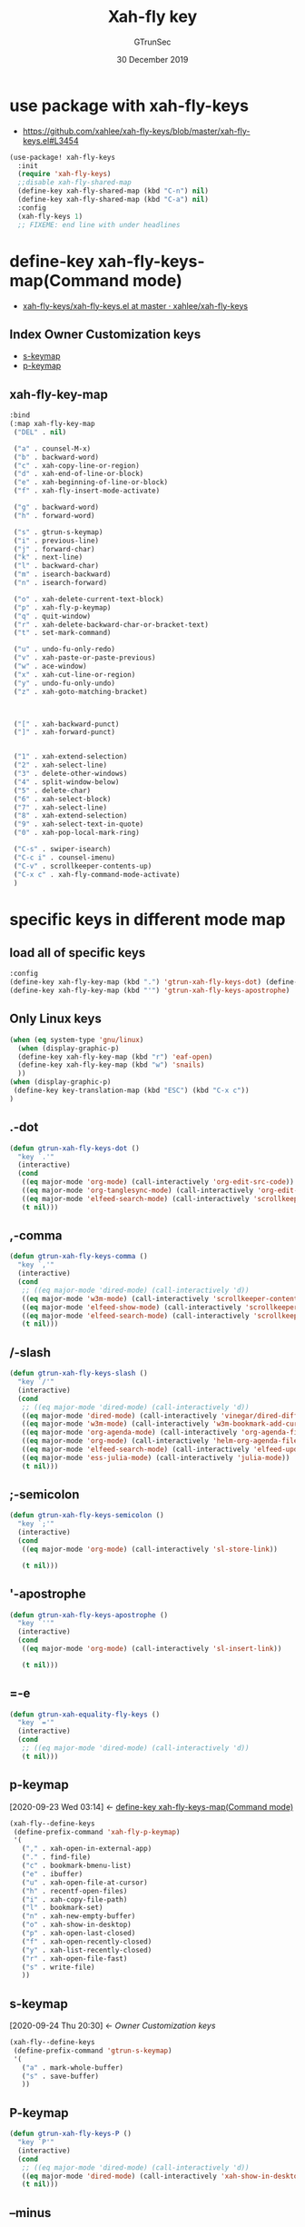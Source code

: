 #+TITLE: Xah-fly key
#+AUTHOR: GTrunSec
#+EMAIL: gtrunsec@hardenedlinux.org
#+DATE: 30 December 2019
#+DESCRIPTION:
#+KEYWORDS:
#+LANGUAGE:  en cn
#+OPTIONS:   H:3 num:t toc:t \n:nil @:t ::t |:t ^:nil -:t f:t *:t <:t
#+SELECT_TAGS: export
#+EXCLUDE_TAGS: noexport
* use package with xah-fly-keys
- https://github.com/xahlee/xah-fly-keys/blob/master/xah-fly-keys.el#L3454
#+begin_src emacs-lisp :tangle "xah-fly-keys.el"
(use-package! xah-fly-keys
  :init
  (require 'xah-fly-keys)
  ;;disable xah-fly-shared-map
  (define-key xah-fly-shared-map (kbd "C-n") nil)
  (define-key xah-fly-shared-map (kbd "C-a") nil)
  :config
  (xah-fly-keys 1)
  ;; FIXEME: end line with under headlines
#+END_SRC


* define-key xah-fly-keys-map(Command mode)
:PROPERTIES:
:ID:       f2cf8f5c-5f8f-4727-8ce0-de5ca5b13fa9
:END:
- [[https://github.com/xahlee/xah-fly-keys/blob/master/xah-fly-keys.el#L3392][xah-fly-keys/xah-fly-keys.el at master · xahlee/xah-fly-keys]]
**  Index Owner Customization keys
- [[id:c1ea1757-9e83-4121-a7ec-f93d8a9ce1e7][s-keymap]]
- [[id:d679148a-220c-47a5-9891-c4158f8255d3][p-keymap]]
**  xah-fly-key-map
#+begin_src emacs-lisp :tangle "xah-fly-keys.el"
:bind
(:map xah-fly-key-map
 ("DEL" . nil)

 ("a" . counsel-M-x)
 ("b" . backward-word)
 ("c" . xah-copy-line-or-region)
 ("d" . xah-end-of-line-or-block)
 ("e" . xah-beginning-of-line-or-block)
 ("f" . xah-fly-insert-mode-activate)

 ("g" . backward-word)
 ("h" . forward-word)

 ("s" . gtrun-s-keymap)
 ("i" . previous-line)
 ("j" . forward-char)
 ("k" . next-line)
 ("l" . backward-char)
 ("m" . isearch-backward)
 ("n" . isearch-forward)

 ("o" . xah-delete-current-text-block)
 ("p" . xah-fly-p-keymap)
 ("q" . quit-window)
 ("r" . xah-delete-backward-char-or-bracket-text)
 ("t" . set-mark-command)

 ("u" . undo-fu-only-redo)
 ("v" . xah-paste-or-paste-previous)
 ("w" . ace-window)
 ("x" . xah-cut-line-or-region)
 ("y" . undo-fu-only-undo)
 ("z" . xah-goto-matching-bracket)



 ("[" . xah-backward-punct)
 ("]" . xah-forward-punct)


 ("1" . xah-extend-selection)
 ("2" . xah-select-line)
 ("3" . delete-other-windows)
 ("4" . split-window-below)
 ("5" . delete-char)
 ("6" . xah-select-block)
 ("7" . xah-select-line)
 ("8" . xah-extend-selection)
 ("9" . xah-select-text-in-quote)
 ("0" . xah-pop-local-mark-ring)

 ("C-s" . swiper-isearch)
 ("C-c i" . counsel-imenu)
 ("C-v" . scrollkeeper-contents-up)
 ("C-x c" . xah-fly-command-mode-activate)
 )

#+end_src

* specific keys in different mode map
** load all of specific keys
#+begin_src emacs-lisp :tangle "xah-fly-keys.el"
:config
(define-key xah-fly-key-map (kbd ".") 'gtrun-xah-fly-keys-dot) (define-key xah-fly-key-map (kbd "s-p") 'gtrun-xah-fly-keys-P) (define-key xah-fly-key-map (kbd "-") 'gtrun-xah-fly-keys-minus) (define-key xah-fly-key-map (kbd "/") 'gtrun-xah-fly-keys-slash) (define-key xah-fly-key-map (kbd ",") 'gtrun-xah-fly-keys-comma) (define-key xah-fly-key-map (kbd ";") 'gtrun-xah-fly-keys-semicolon)
(define-key xah-fly-key-map (kbd "'") 'gtrun-xah-fly-keys-apostrophe)
#+end_src
** Only Linux keys
#+begin_src emacs-lisp :tangle "xah-fly-keys.el"
(when (eq system-type 'gnu/linux)
  (when (display-graphic-p)
  (define-key xah-fly-key-map (kbd "r") 'eaf-open)
  (define-key xah-fly-key-map (kbd "w") 'snails)
  ))
(when (display-graphic-p)
 (define-key key-translation-map (kbd "ESC") (kbd "C-x c"))
)
#+end_src
** .-dot
#+begin_src emacs-lisp :tangle "xah-fly-keys.el"
(defun gtrun-xah-fly-keys-dot ()
  "key `.'"
  (interactive)
  (cond
   ((eq major-mode 'org-mode) (call-interactively 'org-edit-src-code))
   ((eq major-mode 'org-tanglesync-mode) (call-interactively 'org-edit-src-code))
   ((eq major-mode 'elfeed-search-mode) (call-interactively 'scrollkeeper-contents-up))
   (t nil)))
#+end_src

** ,-comma
#+begin_src emacs-lisp :tangle "xah-fly-keys.el"
(defun gtrun-xah-fly-keys-comma ()
  "key `,'"
  (interactive)
  (cond
   ;; ((eq major-mode 'dired-mode) (call-interactively 'd))
   ((eq major-mode 'w3m-mode) (call-interactively 'scrollkeeper-contents-down))
   ((eq major-mode 'elfeed-show-mode) (call-interactively 'scrollkeeper-contents-down))
   ((eq major-mode 'elfeed-search-mode) (call-interactively 'scrollkeeper-contents-down))
   (t nil)))
#+end_src

** /-slash
#+begin_src emacs-lisp :tangle "xah-fly-keys.el"
(defun gtrun-xah-fly-keys-slash ()
  "key `/'"
  (interactive)
  (cond
   ;; ((eq major-mode 'dired-mode) (call-interactively 'd))
   ((eq major-mode 'dired-mode) (call-interactively 'vinegar/dired-diff))
   ((eq major-mode 'w3m-mode) (call-interactively 'w3m-bookmark-add-current-url))
   ((eq major-mode 'org-agenda-mode) (call-interactively 'org-agenda-filter-by-tag))
   ((eq major-mode 'org-mode) (call-interactively 'helm-org-agenda-files-headings))
   ((eq major-mode 'elfeed-search-mode) (call-interactively 'elfeed-update))
   ((eq major-mode 'ess-julia-mode) (call-interactively 'julia-mode))
   (t nil)))
#+end_src

** ;-semicolon
#+begin_src emacs-lisp :tangle "xah-fly-keys.el"
(defun gtrun-xah-fly-keys-semicolon ()
  "key `;'"
  (interactive)
  (cond
   ((eq major-mode 'org-mode) (call-interactively 'sl-store-link))

   (t nil)))
#+end_src
** '-apostrophe
#+begin_src emacs-lisp :tangle "xah-fly-keys.el"
(defun gtrun-xah-fly-keys-apostrophe ()
  "key `''"
  (interactive)
  (cond
   ((eq major-mode 'org-mode) (call-interactively 'sl-insert-link))

   (t nil)))
#+end_src

** =-e
#+begin_src emacs-lisp :tangle "xah-fly-keys.el"
(defun gtrun-xah-equality-fly-keys ()
  "key `='"
  (interactive)
  (cond
   ;; ((eq major-mode 'dired-mode) (call-interactively 'd))
   (t nil)))

#+end_src

** p-keymap
:PROPERTIES:
:ID:       d679148a-220c-47a5-9891-c4158f8255d3
:END:
:BACKLINKS:
[2020-09-23 Wed 03:14] <- [[id:f2cf8f5c-5f8f-4727-8ce0-de5ca5b13fa9][define-key xah-fly-keys-map(Command mode)]]
:END:
#+begin_src emacs-lisp :tangle "xah-fly-keys.el"
(xah-fly--define-keys
 (define-prefix-command 'xah-fly-p-keymap)
 '(
   ("," . xah-open-in-external-app)
   ("." . find-file)
   ("c" . bookmark-bmenu-list)
   ("e" . ibuffer)
   ("u" . xah-open-file-at-cursor)
   ("h" . recentf-open-files)
   ("i" . xah-copy-file-path)
   ("l" . bookmark-set)
   ("n" . xah-new-empty-buffer)
   ("o" . xah-show-in-desktop)
   ("p" . xah-open-last-closed)
   ("f" . xah-open-recently-closed)
   ("y" . xah-list-recently-closed)
   ("r" . xah-open-file-fast)
   ("s" . write-file)
   ))
#+end_src

** s-keymap
:PROPERTIES:
:ID:       c1ea1757-9e83-4121-a7ec-f93d8a9ce1e7
:END:
:BACKLINKS:
[2020-09-24 Thu 20:30] <- [[*Owner Customization keys][Owner Customization keys]]
:END:
#+begin_src emacs-lisp :tangle "xah-fly-keys.el"
(xah-fly--define-keys
 (define-prefix-command 'gtrun-s-keymap)
 '(
   ("a" . mark-whole-buffer)
   ("s" . save-buffer)
   ))
#+end_src

** P-keymap
#+begin_src emacs-lisp :tangle "xah-fly-keys.el"
(defun gtrun-xah-fly-keys-P ()
  "key `P'"
  (interactive)
  (cond
   ;; ((eq major-mode 'dired-mode) (call-interactively 'd))
   ((eq major-mode 'dired-mode) (call-interactively 'xah-show-in-desktop))
   (t nil)))
#+end_src

** --minus
#+begin_src emacs-lisp :tangle "xah-fly-keys.el"
(defun gtrun-xah-fly-keys-minus ()
  "key `-'"
  (interactive)
  (cond
   ;; ((eq major-mode 'dired-mode) (call-interactively 'd))
   ((eq major-mode 'dired-mode) (call-interactively 'vinegar/up-directory))
   (t nil)))
#+end_src

** Color
#+begin_src emacs-lisp :tangle "xah-fly-keys.el"
;; (defun my-highlight-line-on () (global-hl-line-mode 1))
;; (defun my-highlight-line-off () (global-hl-line-mode 0))

;; (add-hook! 'xah-fly-command-mode-activate-hook 'my-highlight-line-on)
;; (add-hook! 'xah-fly-insert-mode-activate-hook  'my-highlight-line-off)

;; (defun my-xfk-command-color () (set-background-color "DeepSkyBlue"))
;; (defun my-xfk-insert-color () (set-background-color "IndianRed"))

;; (add-hook! 'xah-fly-command-mode-activate-hook 'my-xfk-command-color)
;; (add-hook! 'xah-fly-insert-mode-activate-hook  'my-xfk-insert-color)
#+end_src

* define-key xah-fly-leader-key-map
:PROPERTIES:
:ID:       428d5810-1acc-46d4-9fd5-19af6d0d8cc6
:END:
 - [[id:7e984d98-fdbf-4d94-84c5-ce4605d9816f][magit-keys (leader-key to "m")]]
 - [[id:2755ee61-1f79-4e5b-bd69-d7c730bb28e4][org-keys (leader-key to "o")]]
 - [[id:38c793b6-7b4e-4da4-b647-03a62237249a][search-keys (leader-key to "s")]]
#+begin_src emacs-lisp :tangle "xah-fly-keys.el"
  (xah-fly--define-keys
   (define-prefix-command 'xah-fly-leader-key-map)
   '(
     ("m" . magit-keys)
     ("o" . org-keys)
     ("s" . search-keys)
     ;;timer
     ("ti" . insert-current-date-time-inactive)
     ("ta" . insert-current-date-time-active)
     ("tc" . insert-current-date-time)
     ;;find file
     ("fr" . counsel-recentf)
     ("fp" . doom/find-file-in-private-config)
     ("<tab>" . spacemacs/alternate-buffer)
     ("ff" . counsel-file-jump)
     ("RET" . helm-bookmarks)
     ;; treemacs
     ("tt" . +treemacs/toggle)
     ("tf" . +treemacs/find-file)
     ;; helm
     ("bb" . switch-to-buffer)
     ("bs" . bookmark-set)
     ("bm" . bookmark-bmenu-list)
     ("bt" . bm-toggle)
     ;; dired
     ("dw" . dired-other-window)
     ("df" . dired-other-frame)
))

#+END_SRC

* search-keys (leader-key to "s")
:PROPERTIES:
:ID:       38c793b6-7b4e-4da4-b647-03a62237249a
:END:
:BACKLINKS:
[2020-09-23 Wed 03:25] <- [[id:428d5810-1acc-46d4-9fd5-19af6d0d8cc6][define-key xah-fly-leader-key-map]]
:END:
#+begin_src emacs-lisp :tangle "xah-fly-keys.el"
  (xah-fly--define-keys
   ;; create a keymap my-keymap
   (define-prefix-command 'search-keys)
   '(
     ("a" . counsel-ag)
     ("r" . counsel-rg)
     ("y" . xah-search-current-word)
     ("m" . maple-iedit-match-next)
     ("i" . org-roam-insert)
     ("d" . sl-quick-insert-drawer-link)
     ("l" . sl-quick-insert-inline-link)
     ;;
     ))
#+END_SRC
* org-keys (leader-key to "o")
:PROPERTIES:
:ID:       2755ee61-1f79-4e5b-bd69-d7c730bb28e4
:END:
:BACKLINKS:
[2020-09-23 Wed 03:24] <- [[id:428d5810-1acc-46d4-9fd5-19af6d0d8cc6][define-key xah-fly-leader-key-map]]
:END:
#+begin_src emacs-lisp :tangle "xah-fly-keys.el"
  (xah-fly--define-keys
   ;; create a keymap org-keymap
   (define-prefix-command 'org-keys)
   '(
     ("i" . org-clock-in)
     ("o" . org-clock-out)
     ("a" . org-agenda)
     ))
#+end_src

* magit-keys (leader-key to "m")
:PROPERTIES:
:ID:       7e984d98-fdbf-4d94-84c5-ce4605d9816f
:END:
:BACKLINKS:
[2020-09-23 Wed 03:22] <- [[id:428d5810-1acc-46d4-9fd5-19af6d0d8cc6][define-key xah-fly-leader-key-map]]
:END:
#+begin_src emacs-lisp :tangle "xah-fly-keys.el"
  (xah-fly--define-keys
   ;; create a keymap magit-keymap
   (define-prefix-command 'magit-keys)
   '(
     ("s" . magit)
     ))
#+end_src

* end use-package config setting
#+begin_src emacs-lisp :tangle "xah-fly-keys.el"
;; FIXME: end line to xah-fly-keys
)
#+end_src
* define global-set-key
#+begin_src emacs-lisp :tangle "xah-fly-keys.el"
(global-set-key (kbd "<f3>") 'gtrun/hydra-org-starter/body)
(global-set-key (kbd "<f4>") 'xah-fly-command-mode-activate)
#+end_src
* add hook to active xah-fly-keys insert or command mode
#+begin_src emacs-lisp :tangle "xah-fly-keys.el"
(add-hook! 'xah-fly-command-mode-activate-hook 'xah-fly-save-buffer-if-file)
(add-hook! 'magit-mode-hook 'xah-fly-insert-mode-activate)
(add-hook! 'sunrise-start-hook 'xah-fly-insert-mode-activate)
(add-hook! 'dired-hook 'xah-fly-insert-mode-activate)
#+end_src
